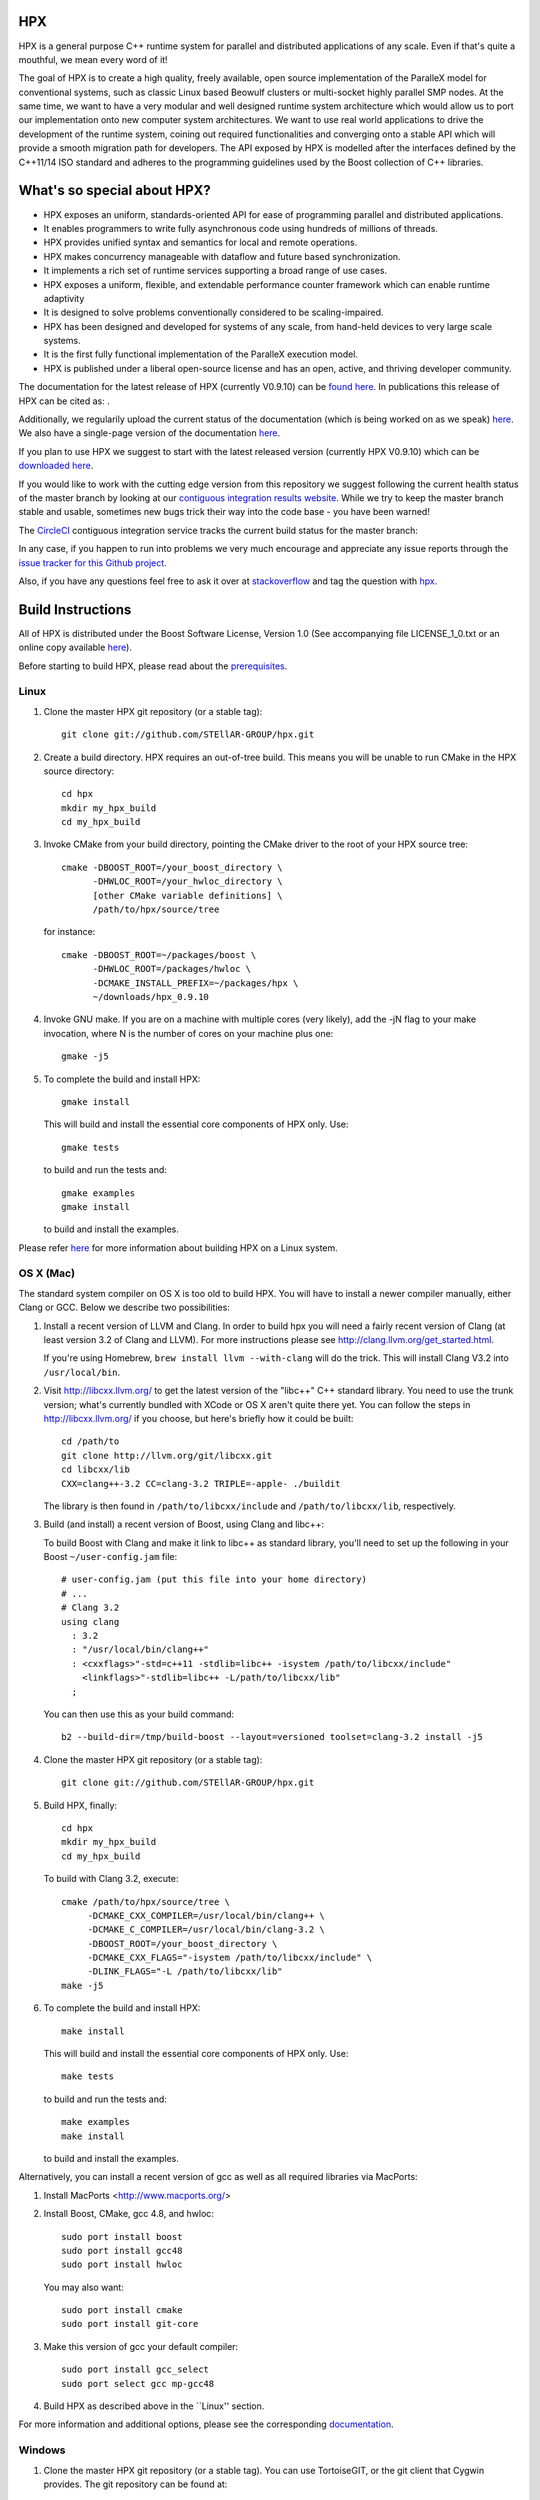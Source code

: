 .. Copyright (c) 2007-2015 Louisiana State University

   Distributed under the Boost Software License, Version 1.0. (See accompanying
   file LICENSE_1_0.txt or copy at http://www.boost.org/LICENSE_1_0.txt)

*****
 HPX
*****

HPX is a general purpose C++ runtime system for parallel and distributed
applications of any scale. Even if that's quite a mouthful, we mean every
word of it!

The goal of HPX is to create a high quality, freely available, open source
implementation of the ParalleX model for conventional systems, such as
classic Linux based Beowulf clusters or multi-socket highly parallel SMP
nodes. At the same time, we want to have a very modular and well designed
runtime system architecture which would allow us to port our implementation
onto new computer system architectures. We want to use real world applications
to drive the development of the runtime system, coining out required
functionalities and converging onto a stable API which will provide a
smooth migration path for developers. The API exposed by HPX is modelled
after the interfaces defined by the C++11/14 ISO standard and adheres to the
programming guidelines used by the Boost collection of C++ libraries.

****************************
What's so special about HPX?
****************************

* HPX exposes an uniform, standards-oriented API for ease of programming
  parallel and distributed applications.
* It enables programmers to write fully asynchronous  code using hundreds
  of millions of threads.
* HPX provides unified syntax and semantics for local and remote operations.
* HPX makes concurrency manageable with dataflow and future based
  synchronization.
* It implements a rich set of runtime services supporting a broad range of
  use cases.
* HPX exposes a uniform, flexible, and extendable performance counter 
  framework which can enable runtime adaptivity
* It is designed to solve problems conventionally considered to be
  scaling-impaired.
* HPX has been designed and developed for systems of any scale, from
  hand-held devices to very large scale systems.
* It is the first fully functional implementation of the ParalleX execution
  model.
* HPX is published under a liberal open-source license and has an open,
  active, and thriving developer community.


The documentation for the latest release of HPX (currently V0.9.10) can be
`found here <http://stellar.cct.lsu.edu/files/hpx-0.9.10/html/index.html>`_.
In publications this release of HPX can be cited as: |zenodo_doi|.

.. |zenodo_doi| image:: https://zenodo.org/badge/doi/10.5281/zenodo.16302.svg
     :target: http://dx.doi.org/10.5281/zenodo.16302

Additionally, we regularily upload the current status of the documentation
(which is being worked on as we speak)
`here <http://stellar-group.github.io/hpx/docs/html/>`_. We also have a
single-page version of the documentation `here <http://stellar-group.github.io/hpx/docs/html/hpx.html>`_.

If you plan to use HPX we suggest to start with the latest released version
(currently HPX V0.9.10) which can be `downloaded here <http://stellar.cct.lsu.edu/downloads/>`_.

If you would like to work with the cutting edge version from this repository
we suggest following the current health status of the master branch by looking at
our `contiguous integration results website <http://hermione.cct.lsu.edu/console>`_.
While we try to keep the master branch stable and usable, sometimes new bugs
trick their way into the code base - you have been warned!

The `CircleCI <https://circleci.com/gh/STEllAR-GROUP/hpx>`_ contiguous
integration service tracks the current build status for the master branch:
|circleci_status|

.. |circleci_status| image:: https://circleci.com/gh/STEllAR-GROUP/hpx/tree/master.svg?style=svg
     :target: https://circleci.com/gh/STEllAR-GROUP/hpx/tree/master
     :alt: HPX master branch build status

In any case, if you happen to run into problems we very much encourage and appreciate
any issue reports through the `issue tracker for this Github project
<http://github.com/STEllAR-GROUP/hpx/issues>`_.

Also, if you have any questions feel free to ask it over at `stackoverflow <http://stackoverflow.com>`_
and tag the question with `hpx <http://stackoverflow.com/questions/tagged/hpx>`_.

********************
 Build Instructions
********************

All of HPX is distributed under the Boost Software License,
Version 1.0 (See accompanying file LICENSE_1_0.txt or an online copy available
`here <http://www.boost.org/LICENSE_1_0.txt>`_).

Before starting to build HPX, please read about the
`prerequisites <http://stellar-group.github.io/hpx/docs/html/hpx/manual/build_system/prerequisites.html>`_.

Linux
-----

1) Clone the master HPX git repository (or a stable tag)::

    git clone git://github.com/STEllAR-GROUP/hpx.git

2) Create a build directory. HPX requires an out-of-tree build. This means you
   will be unable to run CMake in the HPX source directory::

      cd hpx
      mkdir my_hpx_build
      cd my_hpx_build

3) Invoke CMake from your build directory, pointing the CMake driver to the root
   of your HPX source tree::

      cmake -DBOOST_ROOT=/your_boost_directory \
            -DHWLOC_ROOT=/your_hwloc_directory \
            [other CMake variable definitions] \
            /path/to/hpx/source/tree

   for instance::

      cmake -DBOOST_ROOT=~/packages/boost \
            -DHWLOC_ROOT=/packages/hwloc \
            -DCMAKE_INSTALL_PREFIX=~/packages/hpx \
            ~/downloads/hpx_0.9.10

4) Invoke GNU make. If you are on a machine with multiple cores (very likely),
   add the -jN flag to your make invocation, where N is the number of cores
   on your machine plus one::

      gmake -j5

5) To complete the build and install HPX::

      gmake install

   This will build and install the essential core components of HPX only. Use::

      gmake tests

   to build and run the tests and::

      gmake examples
      gmake install

   to build and install the examples.

Please refer `here <http://stellar-group.github.io/hpx/docs/html/hpx/manual/build_system/building_hpx/build_recipes.html#hpx.manual.build_system.building_hpx.build_recipes.unix_installation>`_
for more information about building HPX on a Linux system.

OS X (Mac)
----------

The standard system compiler on OS X is too old to build HPX. You will
have to install a newer compiler manually, either Clang or GCC. Below
we describe two possibilities:

1) Install a recent version of LLVM and Clang.
   In order to build hpx you will need a fairly recent version of Clang
   (at least version 3.2 of Clang and LLVM). For more instructions please
   see http://clang.llvm.org/get_started.html.

   If you're using Homebrew, ``brew install llvm --with-clang`` will do the trick.
   This will install Clang V3.2 into ``/usr/local/bin``.

2) Visit http://libcxx.llvm.org/ to get the latest version of the "libc++" C++
   standard library. You need to use the trunk version; what's currently bundled
   with XCode or OS X aren't quite there yet. You can follow the steps in
   http://libcxx.llvm.org/ if you choose, but here's briefly how it could be built::

      cd /path/to
      git clone http://llvm.org/git/libcxx.git
      cd libcxx/lib
      CXX=clang++-3.2 CC=clang-3.2 TRIPLE=-apple- ./buildit

   The library is then found in ``/path/to/libcxx/include`` and
   ``/path/to/libcxx/lib``, respectively.

3) Build (and install) a recent version of Boost, using Clang and libc++::

   To build Boost with Clang and make it link to libc++ as standard library,
   you'll need to set up the following in your Boost ``~/user-config.jam``
   file::

      # user-config.jam (put this file into your home directory)
      # ...
      # Clang 3.2
      using clang
        : 3.2
        : "/usr/local/bin/clang++"
        : <cxxflags>"-std=c++11 -stdlib=libc++ -isystem /path/to/libcxx/include"
          <linkflags>"-stdlib=libc++ -L/path/to/libcxx/lib"
        ;

   You can then use this as your build command::

      b2 --build-dir=/tmp/build-boost --layout=versioned toolset=clang-3.2 install -j5

4) Clone the master HPX git repository (or a stable tag)::

    git clone git://github.com/STEllAR-GROUP/hpx.git

5) Build HPX, finally::

    cd hpx
    mkdir my_hpx_build
    cd my_hpx_build

   To build with Clang 3.2, execute::

    cmake /path/to/hpx/source/tree \
         -DCMAKE_CXX_COMPILER=/usr/local/bin/clang++ \
         -DCMAKE_C_COMPILER=/usr/local/bin/clang-3.2 \
         -DBOOST_ROOT=/your_boost_directory \
         -DCMAKE_CXX_FLAGS="-isystem /path/to/libcxx/include" \
         -DLINK_FLAGS="-L /path/to/libcxx/lib"
    make -j5

6) To complete the build and install HPX::

    make install

   This will build and install the essential core components of HPX only. Use::

    make tests

   to build and run the tests and::

    make examples
    make install

   to build and install the examples.

Alternatively, you can install a recent version of gcc as well as all
required libraries via MacPorts:

1) Install MacPorts <http://www.macports.org/>

2) Install Boost, CMake, gcc 4.8, and hwloc::

    sudo port install boost
    sudo port install gcc48
    sudo port install hwloc

   You may also want::

    sudo port install cmake
    sudo port install git-core

3) Make this version of gcc your default compiler::

    sudo port install gcc_select
    sudo port select gcc mp-gcc48

4) Build HPX as described above in the ``Linux'' section.

For more information and additional options, please see the corresponding
`documentation <http://stellar-group.github.io/hpx/docs/html/hpx/manual/build_system/building_hpx/build_recipes.html#hpx.manual.build_system.building_hpx.build_recipes.macos_installation>`_.

Windows
-------

1) Clone the master HPX git repository (or a stable tag). You can use
   TortoiseGIT, or the git client that Cygwin provides. The git repository can
   be found at::

    git://github.com/STEllAR-GROUP/hpx.git

2) Create a build folder. HPX requires an out-of-tree-build. This means that you
   will be unable to run CMake in the HPX source folder.

3) Open up the CMake GUI. In the input box labelled "Where is the source code:",
   enter the full path to the source folder. In the input box labelled
   "Where to build the binaries:", enter the full path to the build folder you
   created in step 2.

4) Add CMake variable definitions (if any) by clicking the "Add Entry" button and selecting type
   "String". Most probably you will need to at least add the directories where `Boost <http://www.boost.org>`_
   is located as BOOST_ROOT and where `Hwloc <http://www.open-mpi.org/projects/hwloc/>`_ is
   located as HWLOC_ROOT.

5) Press the "Configure" button. A window will pop up asking you which compiler
   to use. Select the x64 Visual Studio 2012 compiler. Note that while it is possible to build HPX for x86
   we don't recommend doing so as 32 bit runs are severely restricted by a 32 bit
   Windows system limitation affecting the number of HPX threads you can create.

6) If the "Generate" button is not clickable, press "Configure" again. Repeat
   this step until the "Generate" button becomes clickable.

7) Press "Generate".

8) Open up the build folder, and double-click hpx.sln.

9) Build the INSTALL target.

For more information, please see the corresponding
`section in the documentation <http://stellar-group.github.io/hpx/docs/html/hpx/manual/build_system/building_hpx/build_recipes.html#hpx.manual.build_system.building_hpx.build_recipes.windows_installation>`_

BlueGene/Q
----------

So far we only support BGClang for compiling HPX on the BlueGene/Q.

1) Check if BGClang is available on your installation. If not obtain and install a copy
   from the `BGClang trac page <https://trac.alcf.anl.gov/projects/llvm-bgq>`_

2) Build (and install) a recent version of `Hwloc <http://www.open-mpi.org/projects/hwloc/>`_
   With the following commands::

    ./configure \
          --host=powerpc64-bgq-linux \
          --prefix=$HOME/install/hwloc \
          --disable-shared \
          --enable-static \
          CPPFLAGS='-I/bgsys/drivers/ppcfloor ' \
                   '-I/bgsys/drivers/ppcfloor/spi/include/kernel/cnk/'
    make
    make install

3) Build (and install) a recent version of Boost, using BGClang::
   To build Boost with BGClang, you'll need to set up the following in your Boost
   ``~/user-config.jam`` file::

      # user-config.jam (put this file into your home directory)
      using clang
        :
        : bgclang++11
        :
        ;

   You can then use this as your build command::

        ./bootstrap.sh
        ./b2 --build-dir=/tmp/build-boost --layout=versioned toolset=clang -j12

4) Clone the master HPX git repository (or a stable tag)::

    git clone git://github.com/STEllAR-GROUP/hpx.git

5) Generate the HPX buildfiles using cmake::

    cmake -DHPX_PLATFORM=BlueGeneQ \
          -DCMAKE_TOOLCHAIN_FILE=/path/to/hpx/cmake/toolchains/BGQ.cmake \
          -DCMAKE_CXX_COMPILER=bgclang++11 \
          -DMPI_CXX_COMPILER=mpiclang++11 \
          -DHWLOC_ROOT=/path/to/hwloc/installation \
          -DBOOST_ROOT=/path/to/boost \
          -DHPX_MALLOC=system \
          /path/to/hpx

6) To complete the build and install HPX::

    make -j24
    make install

   This will build and install the essential core components of HPX only. Use::

    make -j24 examples
    make -j24 install

   to build and install the examples.

You can find more details about using HPX on a BlueGene/Q system
`here <http://stellar-group.github.io/hpx/docs/html/hpx/manual/build_system/building_hpx/build_recipes.html#hpx.manual.build_system.building_hpx.build_recipes.bgq_installation>`_.

Intel(R) Xeon/Phi
-----------------

After installing Boost and HWLOC, the build procedure is almost the same as
for how to build HPX on Unix Variants with the sole difference that you have
to enable the Xeon Phi in the CMake Build system. This is achieved by invoking
CMake in the following way::

    cmake \
         -DCMAKE_TOOLCHAIN_FILE=/path/to/hpx/cmake/toolchains/XeonPhi.cmake \
         -DBOOST_ROOT=$BOOST_ROOT \
         -DHWLOC_ROOT=$HWLOC_ROOT \
         /path/to/hpx

For more detailed information about building HPX for the Xeon/Phi please refer to
the `documentation <http://stellar-group.github.io/hpx/docs/html/hpx/manual/build_system/building_hpx/build_recipes.html#hpx.manual.build_system.building_hpx.build_recipes.intel_mic_installation>`_.



******************
 Docker
******************

We also provide several HPX docker images.
Those can be used for rapid prototyping, demonstrations or writing minimal
examples for issue reports. This also provides an HPX build environment for
continuous integration of external projects.

The following images are currently available:

* ``stellargroup/hpx:dev``		(HEAD, updated on every commit to master which 
  builds successfully, see 
  `here <https://circleci.com/gh/STEllAR-GROUP/hpx/tree/master>`_ for the
  build status)
* ``stellargroup/hpx:latest``	(latest release)
* ``stellargroup/hpx:0.9.10``	(release v0.9.10)

While a more detailed introduction to docker can be found at the official
`docker homepage <https://docs.docker.com/userguide/>`_, here are some easy
steps that explain how to use a docker image::

    # Download/Update the image
    docker pull stellargroup/hpx:dev

    # Run a command.
    # NOTICE: Docker images are read-only and will be reset after execution.
    docker run stellargroup/hpx:dev hello_world

    # Mount a host directory to make changes persistant.
    # In this case, mount the current host directory $PWD to /hpx in the
    # dockerfile via '-v'.
    # Also, make /hpx the current working directory with '-w'.
    docker run -v $PWD:/hpx -w /hpx stellargroup/hpx:dev <command> <arguments>
    
    # For example, build the binary "example" from "example.cpp" using
    # the built-in hpx compilation script "hpxcxx". Note that hpx libraries
    # other than the core library have to be linked explicitely (like hpx_iostreams).
    docker run -v $PWD:/hpx -w /hpx stellargroup/hpx:dev \
        hpxcxx example.cpp --exe=example -lhpx_iostreams

    # Now run the resulting program:
    docker run -v $PWD:/hpx -w /hpx stellargroup/hpx:dev ./example


    

******************
 Acknowledgements
******************

We would like to acknowledge the NSF, DoE, DARPA, the Center for Computation
and Technology (CCT) at Louisiana State University, and the Department of
Computer Science 3 - Computer Architecture at the University of Erlangen
Nuremberg who fund and support our work.

We would also like to thank the following
organizations for granting us allocations of their compute resources:
LSU HPC, LONI, XSEDE, NERSC, and the Gauss Center for Supercomputing.

HPX is currently funded by

* The National Science Foundation through awards 1117470 (APX),
  1240655 (STAR), 1447831 (PXFS), and 1339782 (STORM).

  Any opinions, findings, and conclusions or
  recommendations expressed in this material are those of the author(s)
  and do not necessarily reflect the views of the National Science Foundation.

* The Department of Energy (DoE) through the award DE-SC0008714 (XPRESS).

  Neither the United States Government nor any agency thereof, nor any of
  their employees, makes any warranty, express or implied, or assumes any
  legal liability or responsibility for the accuracy, completeness, or
  usefulness of any information, apparatus, product, or process disclosed,
  or represents that its use would not infringe privately owned rights.
  Reference herein to any specific commercial product, process, or service
  by trade name, trademark, manufacturer, or otherwise does not necessarily
  constitute or imply its endorsement, recommendation, or favoring by the
  United States Government or any agency thereof. The views and opinions of
  authors expressed herein do not necessarily state or reflect those of the
  United States Government or any agency thereof.

* The Bavarian Research Foundation (Bayerische Forschungsstfitung) through
  the grant AZ-987-11.

